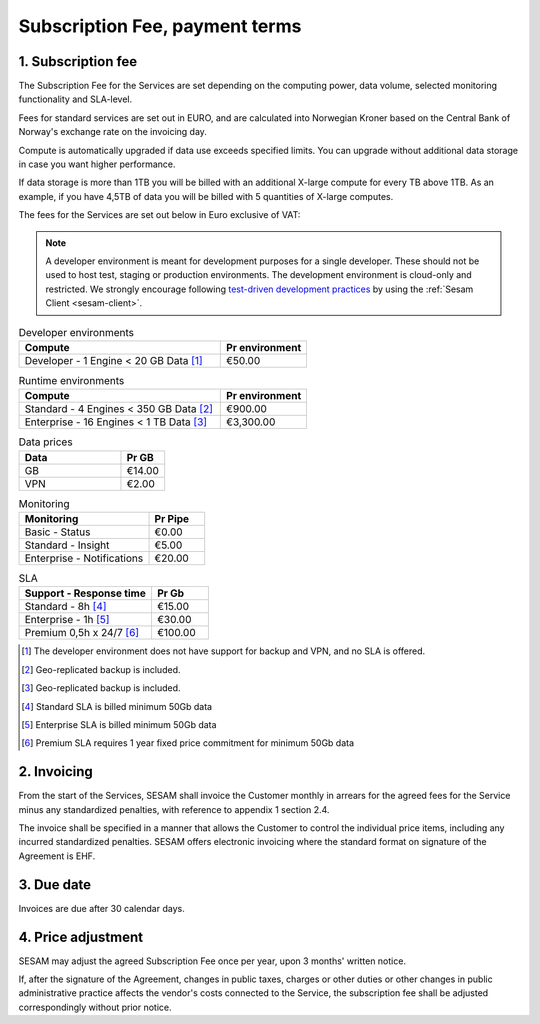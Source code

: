 ===============================
Subscription Fee, payment terms
===============================

1. Subscription fee
===================

The Subscription Fee for the Services are set
depending on the computing power, data volume, selected monitoring
functionality and SLA-level.

Fees for standard services are set out in EURO, and are calculated into
Norwegian Kroner based on the Central Bank of Norway's exchange rate on
the invoicing day.

Compute is automatically upgraded if data use exceeds specified limits. You
can upgrade without additional data storage in case you want higher performance.

If data storage is more than 1TB you will be billed with an additional X-large
compute for every TB above 1TB. As an example, if you have 4,5TB of data you
will be billed with 5 quantities of X-large computes.

The fees for the Services are set out below in Euro exclusive of VAT:

.. NOTE::

   A developer environment is meant for development purposes for a single developer. These should not be used to host test, staging or production environments. The development environment is cloud-only and restricted. We strongly encourage following `test-driven development practices <https://en.wikipedia.org/wiki/Test-driven_development>`_ by using the :ref:`Sesam Client <sesam-client>`.

.. list-table:: Developer environments
   :widths: 70 30
   :header-rows: 1

   * - Compute
     - Pr environment
   * - Developer - 1 Engine < 20 GB Data [#]_
     - €50.00

.. list-table:: Runtime environments
   :widths: 70 30
   :header-rows: 1

   * - Compute
     - Pr environment
   * - Standard - 4 Engines < 350 GB Data  [#]_
     - €900.00
   * - Enterprise - 16 Engines < 1 TB Data [#]_
     - €3,300.00

.. list-table:: Data prices
   :widths: 70 30
   :header-rows: 1

   * - Data
     - Pr GB
   * - GB
     - €14.00
   * - VPN
     - €2.00

.. list-table:: Monitoring
   :widths: 70 30
   :header-rows: 1

   * - Monitoring
     - Pr Pipe
   * - Basic - Status
     - €0.00
   * - Standard - Insight
     - €5.00
   * - Enterprise - Notifications
     - €20.00

.. list-table:: SLA
   :widths: 70 30
   :header-rows: 1

   * - Support - Response time
     - Pr Gb
   * - Standard - 8h [#]_
     - €15.00
   * - Enterprise - 1h [#]_
     - €30.00
   * - Premium 0,5h x 24/7 [#]_
     - €100.00

.. [#] The developer environment does not have support for backup and VPN, and no SLA is offered.
.. [#] Geo-replicated backup is included.
.. [#] Geo-replicated backup is included.
.. [#] Standard SLA is billed minimum 50Gb data
.. [#] Enterprise SLA is billed minimum 50Gb data
.. [#] Premium SLA requires 1 year fixed price commitment for minimum 50Gb data

2. Invoicing
============

From the start of the Services, SESAM shall invoice the Customer monthly
in arrears for the agreed fees for the Service minus any standardized
penalties, with reference to appendix 1 section 2.4.

The invoice shall be specified in a manner that allows the Customer to
control the individual price items, including any incurred standardized
penalties. SESAM offers electronic invoicing where the standard format
on signature of the Agreement is EHF.

3. Due date
===========

Invoices are due after 30 calendar days.

4. Price adjustment
===================

SESAM may adjust the agreed Subscription Fee once
per year, upon 3 months' written notice.

If, after the signature of the Agreement, changes in public taxes,
charges or other duties or other changes in public administrative
practice affects the vendor's costs connected to the Service, the
subscription fee shall be adjusted correspondingly without prior notice.

